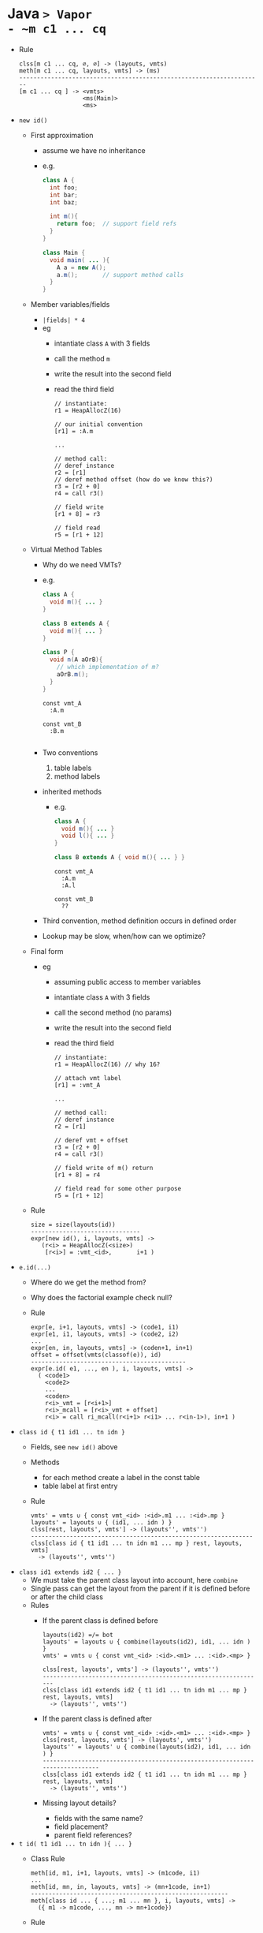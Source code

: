 #+HTML_HEAD: <link href="./assets/bootstrap.min.css" rel="stylesheet">
#+HTML_HEAD: <link rel="stylesheet" type="text/css" href="./assets/style.css" />
#+HTML_HEAD: <script src="./assets/jquery-1.7.1.js"></script>

#+TITLE: 
#+OPTIONS: toc:nil

* Java ~> Vapor
- ~m c1 ... cq~
  - Rule
    #+begin_src rule
    clss[m c1 ... cq, ∅, ∅] -> (layouts, vmts)   
    meth[m c1 ... cq, layouts, vmts] -> (ms)
    ---------------------------------------------------------------------
    [m c1 ... cq ] -> <vmts>
                      <ms(Main)>
                      <ms>
    #+end_src
- ~new id()~
  - First approximation 
    - assume we have no inheritance 
    - e.g.
      #+begin_src java 
      class A {
        int foo;       
        int bar;
        int baz;

        int m(){      
          return foo;  // support field refs
        }
      }

      class Main { 
        void main( ... ){ 
          A a = new A(); 
          a.m();       // support method calls
        }
      }
      #+end_src
  - Member variables/fields
    - ~|fields| * 4~
    - eg
      - intantiate class ~A~ with 3 fields
      - call the method ~m~ 
      - write the result into the second field
      - read the third field
      #+begin_src vapor
      // instantiate:
      r1 = HeapAllocZ(16)
      
      // our initial convention
      [r1] = :A.m

      ... 

      // method call:
      // deref instance
      r2 = [r1]
      // deref method offset (how do we know this?)
      r3 = [r2 + 0]
      r4 = call r3()

      // field write
      [r1 + 8] = r3

      // field read
      r5 = [r1 + 12]
      #+end_src
  - Virtual Method Tables
    - Why do we need VMTs?
    - e.g.
      #+begin_src java
      class A { 
        void m(){ ... } 
      }

      class B extends A { 
        void m(){ ... } 
      }

      class P { 
        void n(A aOrB){ 
          // which implementation of m?
          aOrB.m(); 
        } 
      }
      #+end_src

      #+begin_src vapor
      const vmt_A
        :A.m

      const vmt_B
        :B.m 

      #+end_src
    - Two conventions
      1. table labels
      2. method labels
    - inherited methods
      - e.g. 
        #+begin_src java
        class A { 
          void m(){ ... } 
          void l(){ ... }
        }

        class B extends A { void m(){ ... } }
        #+end_src

        #+begin_src vapor
        const vmt_A
          :A.m
          :A.l

        const vmt_B
          ??
        #+end_src
    - Third convention, method definition occurs in defined order
    - Lookup may be slow, when/how can we optimize?
  - Final form
    - eg
      - assuming public access to member variables
      - intantiate class ~A~ with 3 fields
      - call the second method (no params)
      - write the result into the second field
      - read the third field
      #+begin_src vapor
      // instantiate: 
      r1 = HeapAllocZ(16) // why 16?

      // attach vmt label
      [r1] = :vmt_A

      ...

      // method call: 
      // deref instance 
      r2 = [r1] 

      // deref vmt + offset 
      r3 = [r2 + 0] 
      r4 = call r3()

      // field write of m() return
      [r1 + 8] = r4

      // field read for some other purpose
      r5 = [r1 + 12] 
      #+end_src
  - Rule
    #+begin_src rule 
    size = size(layouts(id))
    -------------------------------
    expr[new id(), i, layouts, vmts] ->
       (r<i> = HeapAllocZ(<size>)
        [r<i>] = :vmt_<id>,       i+1 )
    #+end_src
- ~e.id(...)~
  - Where do we get the method from?
  - Why does the factorial example check null?
  - Rule
    #+begin_src rule 
    expr[e, i+1, layouts, vmts] -> (code1, i1)
    expr[e1, i1, layouts, vmts] -> (code2, i2)
    ...
    expr[en, in, layouts, vmts] -> (coden+1, in+1)
    offset = offset(vmts(classof(e)), id)
    --------------------------------------------
    expr[e.id( e1, ..., en ), i, layouts, vmts] ->
      ( <code1>
        <code2>
        ...
        <coden>
        r<i>_vmt = [r<i+1>]
        r<i>_mcall = [r<i>_vmt + offset]
        r<i> = call ri_mcall(r<i+1> r<i1> ... r<in-1>), in+1 )
    #+end_src
- ~class id { t1 id1 ... tn idn }~
  - Fields, see ~new id()~ above
  - Methods
    - for each method create a label in the const table
    - table label at first entry
  - Rule
    #+begin_src rule
    vmts' = vmts ∪ { const vmt_<id> :<id>.m1 ... :<id>.mp }
    layouts' = layouts ∪ { (id1, ... idn ) }
    clss[rest, layouts', vmts'] -> (layouts'', vmts'')
    ---------------------------------------------------------------
    clss[class id { t1 id1 ... tn idn m1 ... mp } rest, layouts, vmts] 
      -> (layouts'', vmts'')
    #+end_src
- ~class id1 extends id2 { ... }~
  - We must take the parent class layout into account, here ~combine~
  - Single pass can get the layout from the parent if it is defined before or
    after the child class
  - Rules
    - If the parent class is defined before
      #+begin_src rule
      layouts(id2) =/= bot 
      layouts' = layouts ∪ { combine(layouts(id2), id1, ... idn ) }
      vmts' = vmts ∪ { const vmt_<id> :<id>.<m1> ... :<id>.<mp> }

      clss[rest, layouts', vmts'] -> (layouts'', vmts'')
      ---------------------------------------------------------------
      clss[class id1 extends id2 { t1 id1 ... tn idn m1 ... mp }  rest, layouts, vmts] 
        -> (layouts'', vmts'')
      #+end_src
    - If the parent class is defined after
      #+begin_src rule
      vmts' = vmts ∪ { const vmt_<id> :<id>.<m1> ... :<id>.<mp> }
      clss[rest, layouts, vmts'] -> (layouts', vmts'')
      layouts'' = layouts' ∪ { combine(layouts(id2), id1, ... idn ) }
      ----------------------------------------------------------------------------
      clss[class id1 extends id2 { t1 id1 ... tn idn m1 ... mp }  rest, layouts, vmts] 
        -> (layouts'', vmts'')
      #+end_src
    - Missing layout details?
      - fields with the same name?
      - field placement?
      - parent field references?
- ~t id( t1 id1 ... tn idn ){ ... }~
  - Class Rule
    #+begin_src rule
    meth[id, m1, i+1, layouts, vmts] -> (m1code, i1)
    ...
    meth[id, mn, in, layouts, vmts] -> (mn+1code, in+1)
    --------------------------------------------------------
    meth[class id ... { ...; m1 ... mn }, i, layouts, vmts] ->
      ({ m1 -> m1code, ..., mn -> mn+1code})
    #+end_src
  - Rule
    #+begin_src rule
    stmt[s1, i+1, layouts, vmts] -> (code1, i1)
    stmt[s1, i1, layouts, vmts] -> (code2, i2)
    stmt[s1, in, layouts, vmts] -> (coden+1, in+1)
    expr[e, in+1, layouts, vmts] -> (codee, ie)
    ------------------------------------------------------------
    meth[C, t id( t1 id1 ... tn idn ){ ... s1; .... sn; return e }, 
      i, 
      layouts, 
      vmts] ->
      ( func <C>_<id>(this id1 ... idn): 
          <code1>
          <code1>
          ...
          <coden>
          <codee>
          ret i<in+1>, ie )
    #+end_src
- ~if (e) s1 else s2~
  - Rule
    #+begin_src rule
    expr[e, i+1, layouts, vmts] -> (code1, i')
    stmt[s1, i', layouts, vmts] -> (code2, i'')
    stmt[s2, i'', layouts, vmts] -> (code3, i''')
    -------------------------------
    stmt[if (e) s1 else s2, i, layouts, vmts] ->
      ( <code1>
        ifz r<i+1> goto if<i>_else:
          <code2>
          goto if<i>_end:
        if<i>_else: 
          <code3>
        if<i>_end:,  i''')
    #+end_src
  - What happened to the ~r<i> = ...~
  - Boolean representation 
    - ~!e~
      - ~!false = 1-0 = 1~, ~!true = 1-1 = 0~,
    - ~e1 && e2~
      - ~true && false = 1 * 0 = 0~, ~true && true = 1 * 1 = 1~
    - ~e1 || e2~
      - ??
  - short circuiting?
- ~while (e) s~
  - Rule
    #+begin_src rule
    expr[e, i+1, lay¯outs, vmts] -> (code1, i')
    stmt[s, i', layouts, vmts] -> (code2, i'')
    -------------------------------------------
    stmt[while (e) s , i, layots, vmts] ->
      ( while<i>_cond: 
          <code1>
        ifz r<i+1> goto while<i>_end:
          <code2>
          goto while<i>_cond
        while<i>_end:,  i'')
    #+end_src
